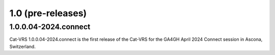 .. `Releases`:

1.0 (pre-releases)
!!!!!!!!!!!!!!!!!!

1.0.0.04-2024.connect
@@@@@@@@@@@@@@@@@@@@@

Cat-VRS 1.0.0.04-2024.connect is the first release of the Cat-VRS for the GA4GH April 2024 Connect session in Ascona, Switzerland.

